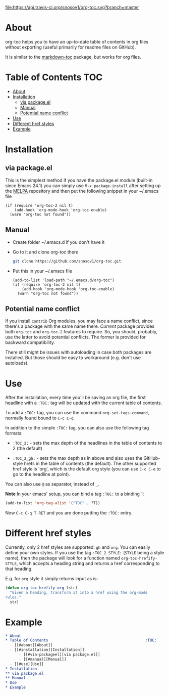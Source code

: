 [[https://travis-ci.org/snosov1/org-toc][file:https://api.travis-ci.org/snosov1/org-toc.svg?branch=master]]

* About

org-toc helps you to have an up-to-date table of contents in org files without
exporting (useful primarily for readme files on GitHub).

It is similar to the [[https://github.com/ardumont/markdown-toc][markdown-toc]] package, but works for org files.

* Table of Contents                                                     :TOC:
 - [[#about][About]]
 - [[#installation][Installation]]
     - [[#via-packageel][via package.el]]
     - [[#manual][Manual]]
     - [[#potential-name-conflict][Potential name conflict]]
 - [[#use][Use]]
 - [[#different-href-styles][Different href styles]]
 - [[#example][Example]]

* Installation
** via package.el

[[http://melpa.org/#/org-toc][file:http://melpa.org/packages/org-toc-badge.svg]]

This is the simplest method if you have the package.el module (built-in since
Emacs 24.1) you can simply use =M-x package-install= after setting up the [[http://melpa.org/#/getting-started][MELPA]]
repository and then put the following snippet in your ~/.emacs file

#+BEGIN_SRC elisp
  (if (require 'org-toc-2 nil t)
      (add-hook 'org-mode-hook 'org-toc-enable)
    (warn "org-toc not found"))
#+END_SRC

** Manual

- Create folder ~/.emacs.d if you don't have it
- Go to it and clone org-toc there
  #+BEGIN_SRC sh
    git clone https://github.com/snosov1/org-toc.git
  #+END_SRC
- Put this in your ~/.emacs file
  #+BEGIN_SRC elisp
    (add-to-list 'load-path "~/.emacs.d/org-toc")
    (if (require 'org-toc-2 nil t)
        (add-hook 'org-mode-hook 'org-toc-enable)
      (warn "org-toc not found"))
  #+END_SRC

** Potential name conflict

If you install =contrib= Org modules, you may face a name conflict, since
there's a package with the same name there. /Current/ package provides both
=org-toc= and =org-toc-2= features to require. So, you should, probably, use the
latter to avoid potential conflicts. The former is provided for backward
compatibility.

There still might be issues with autoloading in case both packages are
installed. But those should be easy to workaround (e.g. don't use autoloads).

* Use

After the installation, every time you'll be saving an org file, the first
headline with a =:TOC:= tag will be updated with the current table of contents.

To add a =:TOC:= tag, you can use the command =org-set-tags-command=, normally
found bound to =C-c C-q=.

In addition to the simple =:TOC:= tag, you can also use the following tag
formats:

- =:TOC_2:= - sets the max depth of the headlines in the table of contents to 2
  (the default)

- =:TOC_2_gh:= - sets the max depth as in above and also uses the GitHub-style
  hrefs in the table of contents (the default). The other supported href style
  is 'org', which is the default org style (you can use =C-c C-o= to go to the
  headline at point).

You can also use =@= as separator, instead of =_=.

*Note* In your emacs' setup, you can bind a tag =:TOC:= to a binding =T=:

#+BEGIN_SRC emacs-lisp
  (add-to-list 'org-tag-alist '("TOC" . ?T))
#+END_SRC

Now =C-c C-q T RET= and you are done putting the =:TOC:= entry.

* Different href styles

Currently, only 2 href styles are supported: =gh= and =org=. You can easily
define your own styles. If you use the tag =:TOC_2_STYLE:= (=STYLE= being a
style name), then the package will look for a function named
=org-toc-hrefify-STYLE=, which accepts a heading string and returns a href
corresponding to that heading.

E.g. for =org= style it simply returns input as is:

#+BEGIN_SRC emacs-lisp
  (defun org-toc-hrefify-org (str)
    "Given a heading, transform it into a href using the org-mode
  rules."
    str)
#+END_SRC

* Example
#+BEGIN_SRC org
  * About
  * Table of Contents                                           :TOC:
    - [[#about][About]]
    - [[#installation][Installation]]
        - [[#via-packageel][via package.el]]
        - [[#manual][Manual]]
    - [[#use][Use]]
  * Installation
  ** via package.el
  ** Manual
  * Use
  * Example
#+END_SRC
